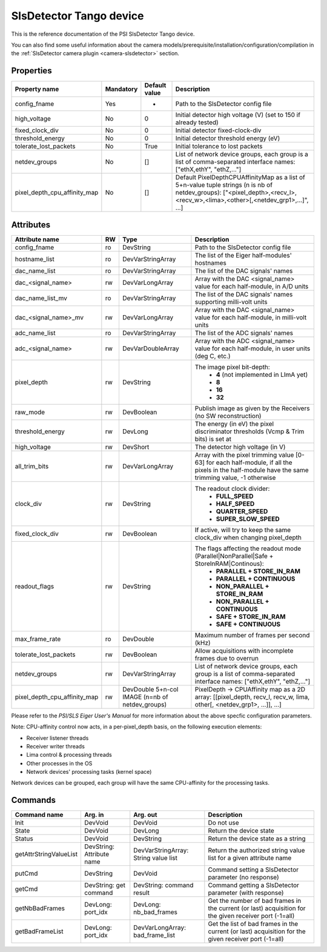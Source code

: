 SlsDetector Tango device
========================

This is the reference documentation of the PSI SlsDetector Tango device.

You can also find some useful information about the camera models/prerequisite/installation/configuration/compilation in the :ref:`SlsDetector camera plugin <camera-slsdetector>` section.


Properties
----------

=============================== =============== =============== ==============================================================
Property name			Mandatory	Default value	Description
=============================== =============== =============== ==============================================================
config_fname			Yes		-		Path to the SlsDetector config file
high_voltage			No		0		Initial detector high voltage (V)
								(set to 150 if already tested)
fixed_clock_div			No		0		Initial detector fixed-clock-div
threshold_energy		No		0		Initial detector threshold energy (eV)
tolerate_lost_packets		No		True		Initial tolerance to lost packets
netdev_groups			No		[]		List of network device groups, each group is a list of 
								comma-separated interface names: ["ethX,ethY", "ethZ,..."]
pixel_depth_cpu_affinity_map	No		[]		Default PixelDepthCPUAffinityMap as a list of 5+n-value tuple 
								strings (n is nb of netdev_groups):
								["<pixel_depth>,<recv_l>,<recv_w>,<lima>,<other>[,<netdev_grp1>,...]", ...]
=============================== =============== =============== ==============================================================


Attributes
----------
=============================== ======= ======================= ===========================================================
Attribute name			RW	Type			Description
=============================== ======= ======================= ===========================================================
config_fname			ro	DevString		Path to the SlsDetector config file
hostname_list			ro	DevVarStringArray	The list of the Eiger half-modules' hostnames
dac_name_list			ro	DevVarStringArray	The list of the DAC signals' names
dac_<signal_name>		rw	DevVarLongArray		Array with the DAC <signal_name> value for each half-module, in A/D units
dac_name_list_mv		ro	DevVarStringArray	The list of the DAC signals' names supporting milli-volt units
dac_<signal_name>_mv		rw	DevVarLongArray		Array with the DAC <signal_name> value for each half-module, in milli-volt units
adc_name_list			ro	DevVarStringArray	The list of the ADC signals' names
adc_<signal_name>		rw	DevVarDoubleArray	Array with the ADC <signal_name> value for each half-module, in user units (deg C, etc.)
pixel_depth			rw	DevString		The image pixel bit-depth:
								 - **4** (not implemented in LImA yet)
								 - **8**
								 - **16**
								 - **32**
raw_mode			rw	DevBoolean		Publish image as given by the Receivers (no SW reconstruction)
threshold_energy		rw	DevLong			The energy (in eV) the pixel discriminator thresholds (Vcmp & Trim bits) is set at
high_voltage			rw	DevShort		The detector high voltage (in V)
all_trim_bits			rw	DevVarLongArray		Array with the pixel trimming value [0-63] for each half-module, if all the pixels in the half-module have the same trimming value, -1 otherwise
clock_div			rw      DevString               The readout clock divider:
								 - **FULL_SPEED**
								 - **HALF_SPEED**
								 - **QUARTER_SPEED**
								 - **SUPER_SLOW_SPEED**
fixed_clock_div			rw	DevBoolean		If active, will try to keep the same clock_div when changing pixel_depth
readout_flags			rw	DevString		The flags affecting the readout mode (Parallel|NonParallel|Safe + StoreInRAM|Continous):
								 - **PARALLEL + STORE_IN_RAM**
								 - **PARALLEL + CONTINUOUS**
								 - **NON_PARALLEL + STORE_IN_RAM**
								 - **NON_PARALLEL + CONTINUOUS**
								 - **SAFE + STORE_IN_RAM**
								 - **SAFE + CONTINUOUS**
max_frame_rate			ro	DevDouble		Maximum number of frames per second (kHz)
tolerate_lost_packets		rw	DevBoolean		Allow acquisitions with incomplete frames due to overrun
netdev_groups			rw	DevVarStringArray	List of network device groups, each group is a list of 
								comma-separated interface names: ["ethX,ethY", "ethZ,..."]
pixel_depth_cpu_affinity_map	rw	DevDouble 5+n-col IMAGE	PixelDepth -> CPUAffinity map as a 2D array:
					(n=nb of netdev_groups)	[[pixel_depth, recv_l, recv_w, lima, other[, <netdev_grp1>, ...]], ...]
=============================== ======= ======================= ===========================================================

Please refer to the *PSI/SLS Eiger User's Manual* for more information about the above specfic configuration parameters.

Note: CPU-affinity control now acts, in a per-pixel_depth basis, on the following execution elements:

* Receiver listener threads
* Receiver writer threads
* Lima control & processing threads
* Other processes in the OS
* Network devices' processing tasks (kernel space)

Network devices can be grouped, each group will have the same CPU-affinity for the processing tasks.


Commands
--------

=======================	=============== =======================	===========================================
Command name		Arg. in		Arg. out		Description
=======================	=============== =======================	===========================================
Init			DevVoid 	DevVoid			Do not use
State			DevVoid		DevLong			Return the device state
Status			DevVoid		DevString		Return the device state as a string
getAttrStringValueList	DevString:	DevVarStringArray:	Return the authorized string value list for
			Attribute name	String value list	a given attribute name
putCmd			DevString	DevVoid			Command setting a SlsDetector parameter (no response)
getCmd			DevString:	DevString:		Command getting a SlsDetector parameter (with response)
			get command	command result 
getNbBadFrames		DevLong:	DevLong:		Get the number of bad frames in the current (or last) acquisition
			port_idx	nb_bad_frames		for the given receiver port (-1=all)
getBadFrameList		DevLong:	DevVarLongArray:	Get the list of bad frames in the current (or last) acquisition
			port_idx	bad_frame_list		for the given receiver port (-1=all)
=======================	=============== =======================	===========================================
